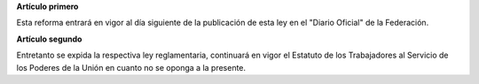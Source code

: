 **Artículo primero**

Esta reforma entrará en vigor al día siguiente de la publicación de esta
ley en el "Diario Oficial" de la Federación.

**Artículo segundo**

Entretanto se expida la respectiva ley reglamentaria, continuará en
vigor el Estatuto de los Trabajadores al Servicio de los Poderes de la
Unión en cuanto no se oponga a la presente.
